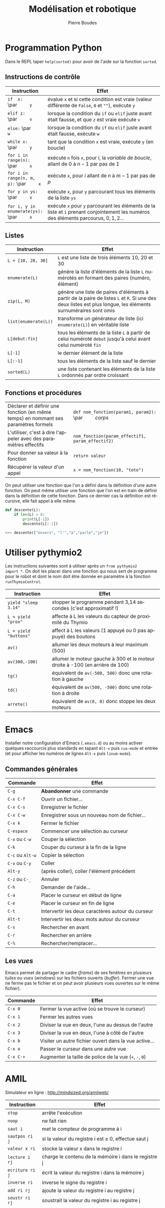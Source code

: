 #+TITLE: Modélisation et robotique
#+AUTHOR: Pierre Boudes
#+EMAIL: boudes@univ-paris13.fr
#+STARTUP: hidestars
#+DESCRIPTION:
#+KEYWORDS:
#+LANGUAGE:  fr
#+OPTIONS:   H:3 num:t toc:t \n:nil @:t ::t |:t ^:t -:t f:t *:t <:t
#+OPTIONS:   TeX:t LaTeX:nil skip:nil d:nil todo:t pri:nil tags:not-in-toc toc:nil
#+INFOJS_OPT: view:nil toc:nil ltoc:t mouse:underline buttons:0 path:http://orgmode.org/org-info.js
#+EXPORT_SELECT_TAGS: export
#+EXPORT_EXCLUDE_TAGS: noexport
#+LINK_UP:
#+LINK_HOME:
#+XSLT:
#+STARTUP: latex
#+LaTeX_CLASS: article
#+LaTeX_CLASS_OPTIONS:[11pt,a4paper,landscape]
#+LATEX_HEADER: \usepackage[french]{babel}
#+LATEX_HEADER: \usepackage[margin=1cm]{geometry}
#+LATEX_HEADER: \usepackage[table]{xcolor}
#+LATEX_HEADER: \usepackage{tabularx}
#+LATEX_HEADER: \usepackage{multicol}
#+LATEX_HEADER: \hypersetup{backref, colorlinks=true}
#+LATEX_HEADER: \renewcommand{\maketitle}{}

#+BEGIN_EXPORT latex
\rowcolors{gray}{lightgray!20}{white}
\renewcommand{\section}[1]{\medskip\noindent{\Large\bf #1}\par}
%\renewcommand{\subsection}[1]{\medskip\noindent{\bf #1}\par}
\renewcommand{\subsection}[1]{\smallskip\noindent{\bf #1}\\[-0.55cm]}
#+END_EXPORT

#+BEGIN_EXPORT latex
\thispagestyle{empty}
\begin{multicols}{2}
#+END_EXPORT


* Programmation Python

Dans le REPL taper =help(sorted)= pour avoir de l'aide sur la
fonction =sorted=.

** Instructions de contrôle
#+ATTR_LATEX: :environment tabularx  :align |p{5.2cm} X| :width 0.999\linewidth
|-------------------------------------+--------------------------------------------------------------------------------------------------------------------------|
| <35>                                | <120>                                                                                                                    |
| Instruction                         | Effet                                                                                                                    |
|-------------------------------------+--------------------------------------------------------------------------------------------------------------------------|
| =if  x:= \par\qquad =y=             | évalue =x= et si cette condition est vraie (valeur différente de =False=, =0= et =""=), exécute =y=                      |
| =elif z:= \par\qquad =v=            | lorsque la condition du =if= ou =elif= juste avant était fausse, et que =z= est vraie exécute =v=                        |
| =else:= \par\qquad =w=              | lorsque la condition du =if= ou =elif= juste avant était fausse, exécute =w=                                             |
| =while x:= \par\qquad =y=           | tant que la condition =x= est vraie, exécute =y= (en boucle)                                                             |
| ~for i in range(n):~ \par\qquad ~x~ | exécute =n= fois =x=, pour $i$, la /variable de boucle/, allant de $0$ à $n - 1$ par pas de $1$                          |
| ~for i in range(n, m, p):~ \par\qquad ~x~ | exécute =x=, pour $i$ allant de $n$ à $m - 1$ par pas de $p$                                                             |
| ~for y in ys:~ \par\qquad ~x~       | exécute =x=, pour =y= parcourant tous les éléments de la liste =ys=                                                      |
| ~for i, y in enumerate(ys):~ \par\qquad ~x~ | exécute =x= pour =y= parcourant les éléments de la liste et =i= prenant conjointement les numéros des éléments parcourus, $0, 1, 2\ldots$ |
|-------------------------------------+--------------------------------------------------------------------------------------------------------------------------|

** Listes
#+ATTR_LATEX: :environment tabularx  :align |p{3.3cm} X| :width 0.999\linewidth
|-------------------------------------+--------------------------------------------------------------------------------------------------------------------------|
| <35>                                | <120>                                                                                                                    |
| Instruction                         | Effet                                                                                                                    |
|-------------------------------------+--------------------------------------------------------------------------------------------------------------------------|
| =L = [10, 20, 30]=                  | =L= est une liste de trois éléments 10, 20 et 30                                                                         |
| =enumerate(L)=                      | génère la liste d'éléments de la liste =L= numérotés en formant des paires (numéro, élément)                             |
| =zip(L, M)=                         | génère une liste de paires d'éléments à partir de la paire de listes =L= et =R=. Si une des deux listes est plus longue, les éléments surnuméraires sont omis |
| =list(enumerate(L))=                | transforme un générateur de liste (ici =enumerate(L)=) en véritable liste                                                |
| =L[debut:fin]=                      | tous les éléments de la liste =L= à partir de celui numéroté =debut= jusqu'à celui avant celui numéroté =fin=            |
| =L[-1]=                             | le dernier élément de la liste                                                                                           |
| =L[:-1]=                            | tous les éléments de la liste sauf le dernier                                                                            |
| =sorted(L)=                         | une liste contenant les éléments de la liste =L= ordonnés par ordre croissant                                            |
|-------------------------------------+--------------------------------------------------------------------------------------------------------------------------|

#+BEGIN_EXPORT latex
\vfill\columnbreak
#+END_EXPORT

** Fonctions et procédures

#+ATTR_LATEX: :environment tabularx  :align |X p{7.3cm}| :width 0.999\linewidth
|------------------------------------------------------------------------------------+-------------------------------------------------------|
| Déclarer et définir une fonction (en même temps) en nommant ses paramètres formels | ~def nom_fonction(param1, param2):~ \par\qquad /corps/ |
| L'utiliser, c'est à dire l'appeler avec des paramètres effectifs                   | ~nom_fonction(param_effectif1, param_effectif2)~      |
| Pour donner sa valeur à la fonction                                                | ~return valeur~                                       |
| Récupérer la valeur d'un appel                                                     | ~x = nom_fonction(10, "toto")~                        |
|------------------------------------------------------------------------------------+-------------------------------------------------------|
On peut utiliser une fonction que l'on a défini dans la définition
d'une autre fonction. On peut même utiliser une fonction que l'on
est en train de définir dans la définition de cette fonction. Dans ce
dernier cas la définition est récursive, elle fait appel à elle même.

#+BEGIN_SRC python
  def descente(L):
      if len(L) > 0:
          print(L[-1])
          descente(L[:-1])

  >>> descente(["envers", "l'","a","parle","je"])
#+END_SRC

* Utiliser pythymio2
Les instructions suivantes sont à utiliser après un =from pythymio2
import *=. On doit les placer dans une fonction qui nous sert de
programme pour le robot et dont le nom doit être donnée en paramètre à
la fonction =runThymioControl=.

#+ATTR_LATEX: :environment tabularx  :align | p{3.2cm} X| :width 0.999\linewidth
|-----------------------+-------------------------------------------------------------------------------|
| Instruction           | Effet                                                                         |
|-----------------------+-------------------------------------------------------------------------------|
| =yield "sleep 3.14"=  | stopper le programme pendant 3,14 secondes (c'est approximatif !)             |
| =L = yield "prox"=    | affecte à L les valeurs du capteur de proximité du Thymio                     |
| =L = yield "buttons"= | affect à L les valeurs (1 appuyé ou 0 pas appuyé) des boutons                 |
| =av()=                | allumer les deux moteurs à leur maximum (500)                                 |
| =av(300,-100)=        | allumer le moteur gauche à 300 et le moteur droite à -100 (en arrière de 100) |
| =tg()=                | équivalent de =av(-500, 500)= donc une rotation à gauche                      |
| =td()=                | équivalent de =av(500, -500)= donc une rotation à droite                      |
| =arrete()=            | équivalent de =av(0, 0)= donc stoppe les deux moteurs                         |
|-----------------------+-------------------------------------------------------------------------------|

#+BEGIN_EXPORT latex
\vfill
\hfill
\parbox{7.2cm}{\small\em Auteur: Pierre Boudes (\href{http://mindsized.org}{mindsized.org})\\
sous \href{http://wiki.data.gouv.fr/images/9/9d/Licence_Ouverte.pdf}{licence ouverte}, source: \href{https://github.com/pierreboudes/bases_de_programmation/blob/master/cours/refcard_basesprog.org}{fichier org-mode}}~\raisebox{-0.33cm}{\includegraphics[scale=0.13]{ouVerte.png}}\\[-1cm]
\pagebreak
\thispagestyle{empty}
#+END_EXPORT

* Questions :noexport:

** REPL it !
Pour chacune des instructions Python rappelée page précédente donner
un exemple d'utilisation et le tester dans le REPL.

** Curiosité
1. Que se passe t'il lorsqu'on veut trier une liste contenant à la fois
   des entiers et des chaînes de caractère ?
2. Proposer une fonction (non récursive) qui renverse les éléments
   d'une liste donnée en paramètre. La tester. Fonctionne t'elle si la
   liste est vide ?
3. Trouver trois messages d'erreurs différents de Python.
4. Trouver trois choses que vous savez sur Python et qui ne sont pas
   rappelées au recto.


** Thymio
En vous aidant des précédents TP :
- écrire un programme qui fait avancer Thymio dans la direction d'un
  objet qui se trouve devant lui.
- Écrire un programme qui fait dessiner un cercle  Thymio (étalonner).
- Écrire un programme fait dessiner une spirale à Thymio.

* Emacs
Installer notre configuration d'Emacs (~.emacs.d~) ou au moins activer
quelques raccourcis plus standards en tapant =Alt-x= puis =cua-mode=
et entrée (et pour afficher les
numéros de lignes =Alt-x= puis =linum-mode=).

** Commandes générales
#+ATTR_LATEX: :environment tabularx  :align | p{2.2cm} X| :width 0.999\linewidth
|------------------+---------------------------------------------------|
| Commande         | Effet                                             |
|------------------+---------------------------------------------------|
| =C-g=            | *Abandonner* une commande                         |
| =C-x C-f=        | Ouvrir un fichier…                                |
| =C-x C-s=        | Enregistrer le fichier                            |
| =C-x C-w=        | Enregistrer sous un nouveau nom de fichier…       |
| =C-x k=          | Fermer le fichier                                 |
| =C-espace=       | Commencer une sélection au curseur                |
| =C-x= ou =C-w=   | Couper la sélection                               |
| =C-k=            | Couper du curseur à la fin de la ligne            |
| =C-c= ou =Alt-w= | Copier la sélection                               |
| =C-v= ou =C-y=   | Coller                                            |
| =Alt-y=          | (après coller), coller l'élément précédent        |
| =C-z= ou =C-_=   | Annuler                                           |
| =C-h=            | Demander de l'aide…                               |
| =C-a=            | Placer le curseur en début de ligne               |
| =C-e=            | Placer le curseur en fin de ligne                 |
| =C-t=            | Intervertir les deux caractères autour du curseur |
| =Alt-t=          | Intervertir les deux mots autour du curseur       |
| =C-s=            | Rechercher en avant                               |
| =C-r=            | Rechercher en arrière                             |
| =C-%=            | Rechercher/remplacer…                             |
|------------------+---------------------------------------------------|


#+BEGIN_COMMENT
Ajouter "mon" C-x C-r ?
#+END_COMMENT



** Les /vues/
#+BEGIN_EXPORT latex
\\[0.5cm]
\thispagestyle{empty}
#+END_EXPORT
Emacs permet de partager le cadre (/frame/) de ses fenêtres en
plusieurs /tuiles/ ou /vues/ (/windows/) sur les fichiers ouverts
(/buffer/). Fermer une vue ne ferme pas le fichier et on peut avoir
plusieurs vues ouvertes sur le même fichier).
#+ATTR_LATEX: :environment tabularx  :align | p{2.2cm} X| :width 0.999\linewidth
|-----------+---------------------------------------------------------|
| Commande  | Effet                                                   |
|-----------+---------------------------------------------------------|
| =C-x 0=   | Fermer la vue active (où se trouve le curseur)          |
| =C-x 1=   | Fermer les autres vues                                  |
| =C-x 2=   | Diviser la vue en deux, l'une au dessus de l'autre      |
| =C-x 3=   | Diviser la vue en deux, l'une à côté de l'autre         |
| =C-x b=   | Visiter un autre fichier ouvert dans la vue active…     |
| =C-x o=   | Passer le curseur dans une autre vue                    |
| =C-x C-+= | Augmenter la taille de police de la vue (=+=, =-=, =0=) |
|-----------+---------------------------------------------------------|

* AMIL
Simulateur en ligne : [[http://mindsized.org/amil/][http://mindsized.org/amilweb/]]
#+ATTR_LATEX: :environment tabularx  :align | l X| :width 0.999\linewidth
|-------------------+-------------------------------------------------------------------------------------------|
| Instruction       | Effet                                                                                     |
|-------------------+-------------------------------------------------------------------------------------------|
| =stop=            | arrête l'exécution                                                                        |
| =noop=            | ne fait rien                                                                              |
| =saut i=          | met le compteur de programme à i                                                          |
| =sautpos ri j=    | si la valeur du registre i est $\geq$ 0, effectue saut j                                  |
| =valeur x ri=     | stocke la valeur x dans le registre i                                                     |
| =lecture i rj=    | charge le contenu de la mémoire i dans le registre j                                      |
| =ecriture ri j=   | écrit la valeur du registre i dans la mémoire j                                           |
| =inverse ri=      | inverse le signe du registre i                                                            |
| =add ri rj=       | ajoute la valeur du registre i au registre j                                              |
| =soustr ri rj=    | soustrait la valeur du registre i au registre j                                           |
| =mult ri rj=      | multiplie le registre j par la valeur du registre i                                       |
| =div ri rj=       | divise le registre j par la valeur du registre i                                          |
| =lecture *ri rj=  | charge  dans le registre j le contenu de la mémoire dont le numéro est dans le registre i |
| =ecriture ri *rj= | écrit la valeur du registre i dans la mémoire dont le numéro est dans le registre j       |
|-------------------+-------------------------------------------------------------------------------------------|



* Programmation Bash
[[http://mindsized.org/IMG/pdf/cours_magistral_1.pdf][Cours 1]] et [[http://mindsized.org/IMG/pdf/cours_magistral_2.pdf][cours 2]] réalisés par Jean-Vincent Loddo.
#+ATTR_LATEX: :environment tabularx  :align | p{4.8cm} X| :width 0.999\linewidth
|---------------------------------------+-----------------------------------------------------------------------------|
| Instruction                           | Effet                                                                       |
|---------------------------------------+-----------------------------------------------------------------------------|
| =#!/usr/bin/env bash=                 | première ligne d'un fichier script                                          |
| =read X=                              | Lit une entrée de l'utilisateur et la place dans =X=                        |
| ~age=$(wc -l <annees.txt)~            | compte le nombre de lignes du fichier =annees.txt= et le place dans =age=   |
| =test $age -gt 13=                    | réussit si la valeur de =age= est plus grande que 13, sinon échoue          |
| =echo $?=                             | affiche le code de sortie de la dernière instruction                        |
| =if x; then y; else z; fi=            | exécute x et si x réussit, exécute y, sinon z                               |
| =while x; do y; done=                 | exécute x et tant que x réussit, exécute y puis recommence (exécute x etc.) |
| =for X in *.c; do echo ${X%.c}; done= | Itération sur tous les noms de fichiers se terminant par *.c*               |
|---------------------------------------+-----------------------------------------------------------------------------|



#+BEGIN_EXPORT latex
\end{multicols}
\newpage
\thispagestyle{empty}
\begin{multicols}{2}
#+END_EXPORT

* Programmation C

** Cycle opérationnel de création d'un programme
#+ATTR_LATEX: :environment tabularx  :align |r l X| :width 0.999\linewidth
|-------+------------------------------+-----------------------------------------|
| Début | ~emacs foo.c &~              | Éditer foo.c en tâche de fond           |
|-------+------------------------------+-----------------------------------------|
|     1 | ~C-x C-s~ puis ~Alt-tab~     | Sauvergarder, passer dans le terminal   |
|     2 | ~gcc -Wall foo.c -o foo.exe~ | Compiler et *lire les messages*         |
|     3 | ~./foo.exe~                  | Exécuter pour *tester*                  |
|     4 | ~Alt-tab~                    | Retour à l'éditeur pour *améliorer*     |
|-------+------------------------------+-----------------------------------------|




** Instructions impératives
#+ATTR_LATEX: :environment tabularx  :align | p{3.2cm} X| :width 0.999\linewidth
|--------------------------------+------------------------------------------------------------------------------------------------------|
| <30>                           | <100>                                                                                                |
| Instruction                    | Effet                                                                                                |
|--------------------------------+------------------------------------------------------------------------------------------------------|
| ~int a;~                       | déclare une variable de nom ~a~ et de type entier                                                    |
| ~int b = 3;~                   | déclare une variable ~b~ de type entier et fixe sa valeur à 3                                        |
| =double a = 1.2;=  =char b;=   | déclare deux variables : ~a~ de type nombre à virgule (en double précision) initialisée à $1.2$, et =b= de type caractère. |
| ~a = expression;~              | évalue =expression= et affecte sa valeur à ~a~ (variable,…)                                          |
| ~a += expression;~             | évalue =expression= et ajoute sa valeur à ~a~                                                        |
| ~a *= 3;~                      | multiplie ~a~ par ~3~                                                                                |
|--------------------------------+------------------------------------------------------------------------------------------------------|

** Structures de données
#+ATTR_LATEX: :environment tabularx  :align |p{3.5cm} X| :width 0.999\linewidth
|-------------------------------------------+------------------------------------------------------------------------------------|
| Instruction                               | Effet                                                                              |
|-------------------------------------------+------------------------------------------------------------------------------------|
| ~int t[42];~                              | déclare 42 /variables/ =t[0]=, =t[1]=, …, =t[41]= (un /tableau/ de 42 entiers)     |
| ~struct a_s toto;~                        | déclare une variable =toto= de type structure ~a_s~                                |
| =struct a_s {= ~int b;~ =char c;= =};=    | déclare un type structure ~a_s~ englobant un entier b et un caractère c            |
| ~struct a_s toto =~ ~{.c = 'w', .b = 2};~ | (à partir de C99) déclare et intialise une variable =toto= de type structure ~a_s~ |
| ~toto.b += 40;~                           | accès aux /champs/ d'une variable de type struct                              |
|-------------------------------------------+------------------------------------------------------------------------------------|

#+BEGIN_EXPORT latex
\hfill
\parbox{7.2cm}{\small\em Auteur: Pierre Boudes (\href{http://mindsized.org}{mindsized.org})\\
sous \href{http://wiki.data.gouv.fr/images/9/9d/Licence_Ouverte.pdf}{licence ouverte}, source: \href{https://github.com/pierreboudes/bases_de_programmation/blob/master/cours/refcard_basesprog.org}{fichier org-mode}}~\raisebox{-0.33cm}{\includegraphics[scale=0.13]{ouVerte.png}}\\[-1cm]
\vfill
#+END_EXPORT

** Expressions booléennes
#+ATTR_LATEX: :environment tabularx  :align | l X| :width 0.999\linewidth
|-------------------------------------+---------------------------------------------------|
| Instruction                         | Effet                                             |
|-------------------------------------+---------------------------------------------------|
| ~#include <stdbool.h>~   (C99)      | définit =true= (alias pour 1) et =false= (pour 0) |
| =(x && y)=, ~(x~ \vert \vert ~y)~, =!x=     | =x= et =y=, =x= ou =y=, non =x=                   |
| ~x == y~, ~x != y~,  ~x >= y~, etc. | test d'égalité, de différence, sup. ou égal etc.  |
|-------------------------------------+---------------------------------------------------|


** Préprocesseur
#+ATTR_LATEX: :environment tabularx  :align | l X| :width 0.999\linewidth
|--------------------------------+----------------------------------------------------------------------------------|
| <30>                           | <80>                                                                             |
| Instruction                    | Effet                                                                            |
|--------------------------------+----------------------------------------------------------------------------------|
| =#include <stdlib.h>=          | charge la description de la bibliothèque standard                                |
| =#include <stdio.h>=           | idem pour la bibliothèque d'entrées-sorties                                      |
| =#define N 10=                 | définir une constante symbolique                                                 |
| ~return EXIT_SUCCESS;~         | retourne 0 le code de succès (def. dans  =stdlib.h=).                            |
|--------------------------------+----------------------------------------------------------------------------------|



** Instructions de contrôle
#+ATTR_LATEX: :environment tabularx  :align |p{5.1cm} X| :width 0.999\linewidth
|----------------------------------------------------------------------------------+----------------------------------------------------------------------------------|
| <80>                                                                             | <80>                                                                             |
| Instruction                                                                      | Effet                                                                            |
|----------------------------------------------------------------------------------+----------------------------------------------------------------------------------|
| =if ( x ) { y }=                                                                 | évalue =x= et si cette condition est vraie (valeur différente de 0), exécute =y= |
| =else { z }=                                                                     | lorsque la condition du if juste avant était fausse, exécute =z=                 |
| ~while ( x ) { y }~                                                              | tant que la condition =x= est vraie, exécute =y= (en boucle)                     |
| ~for (i = 0; i < n; i += 1)~ ={ x }=                                             | exécute n fois x, pour i, la /variable de boucle/, allant de $0$ à $n - 1$ par pas de $1$ |
| ~for (x; y; z) { t }~                                                            | exécute =x= une fois, puis, tant que =y= est vraie, exécute =t=, puis =z=, en boucle |
|----------------------------------------------------------------------------------+----------------------------------------------------------------------------------|


#+BEGIN_EXPORT latex
\end{multicols}
#+END_EXPORT


** Fonctions et procédures
#+ATTR_LATEX: :environment tabularx  :align | p{8.77cm} X| :width 0.999\linewidth
|----------------------------------------------------+------------------------------------------------------------------------------------------------------|
| <50>                                               | <100>                                                                                                |
| Instruction                                        | Effet                                                                                                |
|----------------------------------------------------+------------------------------------------------------------------------------------------------------|
| =int main () { … }=                                | définit la fonction principale du programme (son point d'entrée).                                    |
| =double puissance(double base, int exposant);=     | *déclare* une fonction nommée puissance et prenant en paramètres d'entrées un double et un int       |
| =double puissance(double base, int exposant)= ={ x }= | *définit* puissance comme devant exécuter la suite d'instructions x. Les *paramètres formels* ~base~ et ~exposant~ sont des variables déclarées dans ~x~, initialisées aux valeurs des paramètres effectifs à chaque appel. |
| =…puissance(3.2, 4)…=                              | dans un expression, *appelle* la fonction =puissance= avec les *paramètres effectifs* 3.2 et 4. L'expression prend pour valeur la valeur de sortie de l'appel. |
| =return expression=                                | Évalue ~expression~ et retourne sa valeur comme valeur de sortie de la fonction courante             |
| =void afficher(…);=                                | Déclare une fonction sans valeur de retour (une /procédure/).                                        |
| =printf("%d %c %g ?", 7 * 6, '-', 0.00001);=       | Appel à la fonction d'affichage formaté de =stdio.h=.  Affiche =42 - 1e-05 ?=                        |
|----------------------------------------------------+------------------------------------------------------------------------------------------------------|
